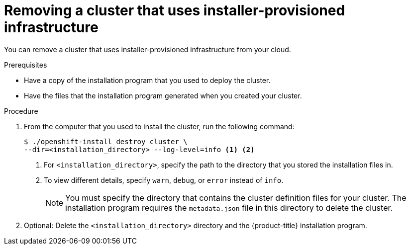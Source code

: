 // Module included in the following assemblies:
//
// * installing/installing_aws/uninstalling-cluster-aws.adoc
// * installing/installing_azure/uninstalling-cluster-azure.adoc
// * installing/installing_gcp/uninstalling-cluster-gcp.adoc
// * installing/installing_osp/uninstalling-cluster-openstack.adoc
// * installing/installing_rhv/uninstalling-cluster-rhv.adoc
// * installing/installing_vsphere/uninstalling-cluster-vsphere-installer-provisioned.adoc

[id="installation-uninstall-clouds_{context}"]
= Removing a cluster that uses installer-provisioned infrastructure

You can remove a cluster that uses installer-provisioned infrastructure from
your cloud.

.Prerequisites

* Have a copy of the installation program that you used to deploy the cluster.
* Have the files that the installation program generated when you created your
cluster.

.Procedure

. From the computer that you used to install the cluster, run the following command:
+
[source,terminal]
----
$ ./openshift-install destroy cluster \
--dir=<installation_directory> --log-level=info <1> <2>
----
<1> For `<installation_directory>`, specify the path to the directory that you
stored the installation files in.
<2> To view different details, specify `warn`, `debug`, or `error` instead of `info`.
+
[NOTE]
====
You must specify the directory that contains the cluster definition files for
your cluster. The installation program requires the `metadata.json` file in this
directory to delete the cluster.
====

. Optional: Delete the `<installation_directory>` directory and the
{product-title} installation program.
